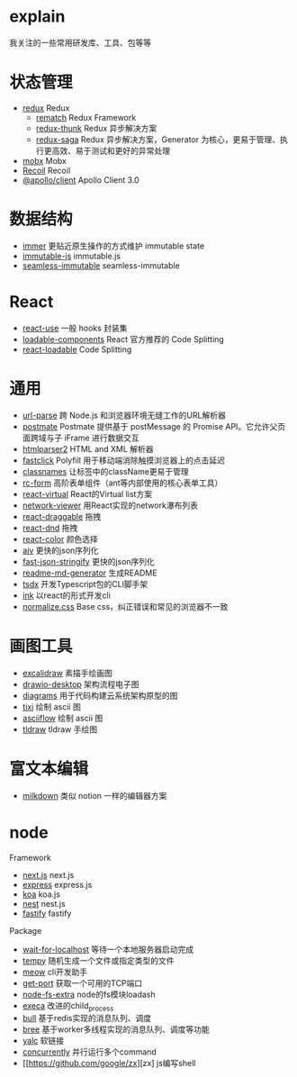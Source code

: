 * explain
  我关注的一些常用研发库、工具、包等等
* 状态管理
  * [[https://github.com/reduxjs/redux][redux]] Redux
    * [[https://github.com/rematch/rematch][rematch]] Redux Framework
    * [[https://github.com/reduxjs/redux-thunk][redux-thunk]] Redux 异步解决方案
    * [[https://github.com/redux-saga/redux-saga][redux-saga]] Redux 异步解决方案，Generator 为核心，更易于管理、执行更高效、易于测试和更好的异常处理
  * [[https://github.com/mobxjs/mobx][mobx]] Mobx
  * [[https://github.com/facebookexperimental/Recoil][Recoil]] Recoil
  * [[https://www.apollographql.com/docs/react/][@apollo/client]] Apollo Client 3.0
* 数据结构
  * [[https://github.com/immerjs/immer][immer]] 更贴近原生操作的方式维护 immutable state
  * [[https://github.com/immutable-js/immutable-js][immutable-js]] immutable.js
  * [[https://github.com/rtfeldman/seamless-immutable][seamless-immutable]] seamless-immutable
* React
  * [[https://github.com/streamich/react-use][react-use]] 一般 hooks 封装集
  * [[https://github.com/gregberge/loadable-components][loadable-components]] React 官方推荐的 Code Splitting
  * [[https://github.com/jamiebuilds/react-loadable][react-loadable]] Code Splitting
* 通用
  * [[https://github.com/unshiftio/url-parse][url-parse]] 跨 Node.js 和浏览器环境无缝工作的URL解析器
  * [[https://github.com/dollarshaveclub/postmate][postmate]] Postmate 提供基于 postMessage 的 Promise API。它允许父页面跨域与子 iFrame 进行数据交互
  * [[https://github.com/fb55/htmlparser2][htmlparser2]] HTML and XML 解析器
  * [[https://github.com/ftlabs/fastclick][fastclick]] Polyfill 用于移动端消除触摸浏览器上的点击延迟
  * [[https://github.com/JedWatson/classnames][classnames]] 让标签中的className更易于管理
  * [[https://github.com/react-component/form][rc-form]] 高阶表单组件（ant等内部使用的核心表单工具）
  * [[https://github.com/tannerlinsley/react-virtual][react-virtual]] React的Virtual list方案
  * [[https://github.com/saucelabs/network-viewer][network-viewer]] 用React实现的network瀑布列表
  * [[https://github.com/react-grid-layout/react-draggable][react-draggable]] 拖拽
  * [[https://github.com/react-dnd/react-dnd][react-dnd]] 拖拽
  * [[https://github.com/casesandberg/react-color][react-color]] 颜色选择
  * [[https://github.com/ajv-validator/ajv][ajv]] 更快的json序列化
  * [[https://github.com/fastify/fast-json-stringify][fast-json-stringify]] 更快的json序列化
  * [[https://github.com/kefranabg/readme-md-generator][readme-md-generator]] 生成README
  * [[https://github.com/formium/tsdx][tsdx]] 开发Typescript包的CLI脚手架
  * [[https://github.com/vadimdemedes/ink][ink]] 以react的形式开发cli
  * [[https://github.com/necolas/normalize.css][normalize.css]] Base css，纠正错误和常见的浏览器不一致
* 画图工具
  * [[https://github.com/excalidraw/excalidraw][excalidraw]] 素描手绘画图
  * [[https://github.com/jgraph/drawio-desktop][drawio-desktop]] 架构流程电子图
  * [[https://github.com/mingrammer/diagrams][diagrams]] 用于代码构建云系统架构原型的图
  * [[https://github.com/astashov/tixi][tixi]] 绘制 ascii 图
  * [[https://github.com/lewish/asciiflow][asciiflow]] 绘制 ascii 图
  * [[https://github.com/tldraw/tldraw][tldraw]] tldraw 手绘图
* 富文本编辑
  * [[https://github.com/Saul-Mirone/milkdown][milkdown]] 类似 notion 一样的编辑器方案
* node
  Framework
  * [[https://github.com/vercel/next.js][next.js]] next.js
  * [[https://github.com/expressjs/express][express]] express.js
  * [[https://github.com/koajs/koa][koa]] koa.js
  * [[https://github.com/nestjs/nest][nest]] nest.js
  * [[https://github.com/fastify/fastify][fastify]] fastify
  Package
  * [[https://github.com/sindresorhus/wait-for-localhost][wait-for-localhost]] 等待一个本地服务器启动完成
  * [[https://github.com/sindresorhus/tempy][tempy]] 随机生成一个文件或指定类型的文件
  * [[https://github.com/sindresorhus/meow][meow]] cli开发助手
  * [[https://github.com/sindresorhus/get-port][get-port]] 获取一个可用的TCP端口
  * [[https://github.com/jprichardson/node-fs-extra][node-fs-extra]] node的fs模块loadash
  * [[https://github.com/sindresorhus/execa][execa]] 改进的child_process
  * [[https://github.com/OptimalBits/bull][bull]] 基于redis实现的消息队列、调度
  * [[https://github.com/breejs/bree][bree]] 基于worker多线程实现的消息队列、调度等功能
  * [[https://github.com/wclr/yalc][yalc]] 软链接
  * [[https://github.com/open-cli-tools/concurrently][concurrently]] 并行运行多个command
  * [[https://github.com/google/zx][zx] js编写shell
